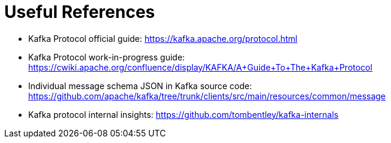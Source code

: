 Useful References
=================

- Kafka Protocol official guide: https://kafka.apache.org/protocol.html
- Kafka Protocol work-in-progress guide: https://cwiki.apache.org/confluence/display/KAFKA/A+Guide+To+The+Kafka+Protocol
- Individual message schema JSON in Kafka source code: https://github.com/apache/kafka/tree/trunk/clients/src/main/resources/common/message
- Kafka protocol internal insights: https://github.com/tombentley/kafka-internals
